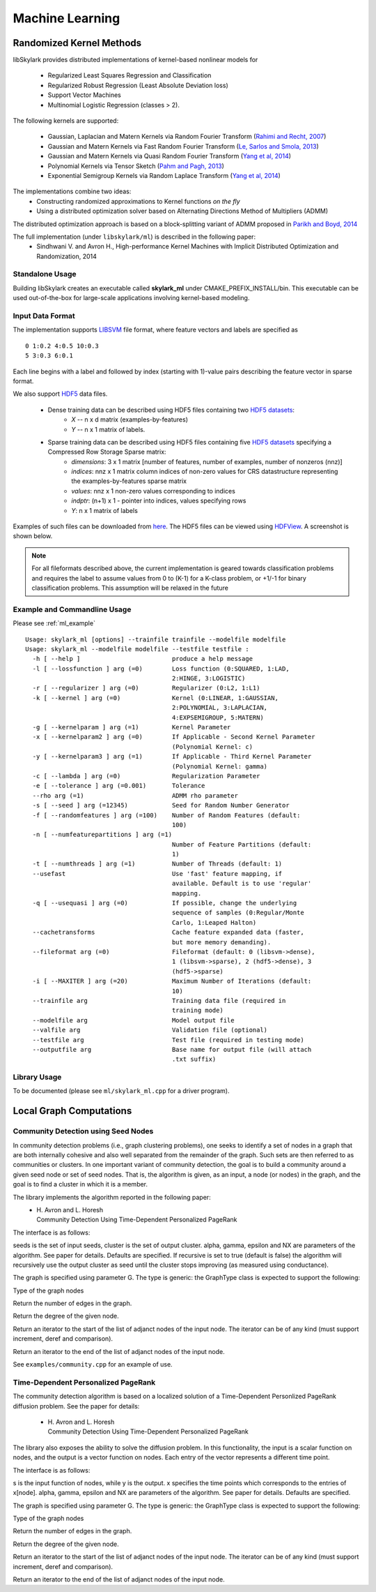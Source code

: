 Machine Learning
*****************

Randomized Kernel Methods
==========================
 
libSkylark provides distributed implementations of kernel-based nonlinear models for 
 
	* Regularized Least Squares Regression and Classification
	* Regularized Robust Regression (Least Absolute Deviation loss)
	* Support Vector Machines
        * Multinomial Logistic Regression (classes > 2). 

The following kernels are supported:
	
	* Gaussian, Laplacian and Matern Kernels via Random Fourier Transform (`Rahimi and Recht, 2007 <http://www.eecs.berkeley.edu/~brecht/papers/07.rah.rec.nips.pdf>`_)
	* Gaussian and Matern Kernels via Fast Random Fourier Transform (`Le, Sarlos and Smola, 2013 <http://jmlr.org/proceedings/papers/v28/le13.html>`_)
	* Gaussian and Matern Kernels via Quasi Random Fourier Transform (`Yang et al, 2014 <http://jmlr.org/proceedings/papers/v32/yangb14.pdf>`_)
	* Polynomial Kernels via Tensor Sketch (`Pahm and Pagh, 2013 <http://www.itu.dk/people/ndap/TensorSketch.pdf>`_) 
	* Exponential Semigroup Kernels via Random Laplace Transform (`Yang et al, 2014 <http://vikas.sindhwani.org/RandomLaplace.pdf>`_)

The implementations combine two ideas:
	* Constructing randomized approximations to Kernel functions *on the fly*
        * Using a distributed optimization solver based on Alternating Directions Method of Multipliers (ADMM)
 
The distributed optimization approach is based on a block-splitting variant of ADMM proposed in `Parikh and Boyd, 2014 <http://web.stanford.edu/~boyd/papers/block_splitting.html>`_
 
The full implementation (under ``libskylark/ml``) is described in the following paper:
	* Sindhwani V. and Avron H., High-performance Kernel Machines with Implicit Distributed Optimization and Randomization, 2014

Standalone Usage 
----------------- 

Building libSkylark creates an executable called **skylark_ml** under CMAKE_PREFIX_INSTALL/bin. This executable can be 
used out-of-the-box for large-scale applications involving kernel-based modeling.
 
.. _ml_io:

Input Data Format
------------------
The implementation supports `LIBSVM <http://www.csie.ntu.edu.tw/~cjlin/libsvmtools/datasets/>`_ file format, where 
feature vectors and labels are specified as

::

	0 1:0.2 4:0.5 10:0.3
        5 3:0.3 6:0.1 

Each line begins with a label and followed by index (starting with 1)-value pairs describing the feature vector in 
sparse format. 
  
We also support `HDF5 <http://www.hdfgroup.org/HDF5/>`_ data files. 

	* Dense training data can be described using HDF5 files containing two `HDF5 datasets <http://www.hdfgroup.org/HDF5/Tutor/crtdat.html>`_: 
		* *X* -- n x d matrix  (examples-by-features)
		* *Y* -- n x 1 matrix of labels. 
	* Sparse training data can be described using HDF5 files containing five `HDF5 datasets <http://www.hdfgroup.org/HDF5/Tutor/crtdat.html>`_ specifying a Compressed Row Storage Sparse matrix: 
		* *dimensions*: 3 x 1 matrix [number of features, number of examples, number of nonzeros (nnz)]
                * *indices*: nnz x 1 matrix column indices of non-zero values for CRS datastructure representing the examples-by-features sparse matrix
		* *values*: nnz x 1 non-zero values corresponding to indices
 		* *indptr*: (n+1) x 1 - pointer into indices, values specifying rows
		* *Y*: n x 1 matrix of labels


Examples of such files can be downloaded from `here <http://vikas.sindhwani.org/data.tar.gz>`_. The HDF5 files can be viewed using `HDFView <http://http://www.hdfgroup.org/HDF5/Tutor/hdfview.html>`_. A screenshot is shown below.
 
.. image:: files/hdfview_screenshot.png
    :width: 750 px
    :align: center


.. note:: 

	For all fileformats described above, the current implementation is geared towards classification problems and requires the label to assume values from 0 to (K-1) for a K-class problem, or +1/-1 for binary classification problems. This assumption will be relaxed in the future


Example and Commandline Usage
-----------------------------

Please see :ref:`ml_example`

::

   Usage: skylark_ml [options] --trainfile trainfile --modelfile modelfile
   Usage: skylark_ml --modelfile modelfile --testfile testfile :
     -h [ --help ]                         produce a help message
     -l [ --lossfunction ] arg (=0)        Loss function (0:SQUARED, 1:LAD, 
                                           2:HINGE, 3:LOGISTIC)
     -r [ --regularizer ] arg (=0)         Regularizer (0:L2, 1:L1)
     -k [ --kernel ] arg (=0)              Kernel (0:LINEAR, 1:GAUSSIAN, 
                                           2:POLYNOMIAL, 3:LAPLACIAN, 
                                           4:EXPSEMIGROUP, 5:MATERN)
     -g [ --kernelparam ] arg (=1)         Kernel Parameter
     -x [ --kernelparam2 ] arg (=0)        If Applicable - Second Kernel Parameter
                                           (Polynomial Kernel: c)
     -y [ --kernelparam3 ] arg (=1)        If Applicable - Third Kernel Parameter 
                                           (Polynomial Kernel: gamma)
     -c [ --lambda ] arg (=0)              Regularization Parameter
     -e [ --tolerance ] arg (=0.001)       Tolerance
     --rho arg (=1)                        ADMM rho parameter
     -s [ --seed ] arg (=12345)            Seed for Random Number Generator
     -f [ --randomfeatures ] arg (=100)    Number of Random Features (default: 
                                           100)
     -n [ --numfeaturepartitions ] arg (=1)
                                           Number of Feature Partitions (default: 
                                           1)
     -t [ --numthreads ] arg (=1)          Number of Threads (default: 1)
     --usefast                             Use 'fast' feature mapping, if 
                                           available. Default is to use 'regular' 
                                           mapping.
     -q [ --usequasi ] arg (=0)            If possible, change the underlying 
                                           sequence of samples (0:Regular/Monte 
                                           Carlo, 1:Leaped Halton)
     --cachetransforms                     Cache feature expanded data (faster, 
                                           but more memory demanding).
     --fileformat arg (=0)                 Fileformat (default: 0 (libsvm->dense),
                                           1 (libsvm->sparse), 2 (hdf5->dense), 3 
                                           (hdf5->sparse)
     -i [ --MAXITER ] arg (=20)            Maximum Number of Iterations (default: 
                                           10)
     --trainfile arg                       Training data file (required in 
                                           training mode)
     --modelfile arg                       Model output file
     --valfile arg                         Validation file (optional)
     --testfile arg                        Test file (required in testing mode)
     --outputfile arg                      Base name for output file (will attach 
                                           .txt suffix)

Library Usage
------------
 
To be documented (please see ``ml/skylark_ml.cpp`` for a driver program).

Local Graph Computations
========================


Community Detection using Seed Nodes
------------------------------------

In community detection problems (i.e., graph clustering problems), one seeks to identify a set 
of nodes in a graph that are both internally cohesive and also well separated from the remainder 
of the graph. Such sets are then referred to as communities or clusters. In one important variant 
of community detection, the goal is to build a community around a given seed node or set of seed 
nodes. That is, the algorithm is given, as an input, a node (or nodes) in the graph, and the 
goal is to find a cluster in which it is a member.

The library implements the algorithm reported in the following paper:
 * | H. Avron and L. Horesh
   | Community Detection Using Time-Dependent Personalized PageRank

The interface is as follows:

.. cpp:function:: double FindLocalCluster(const GraphType& G, const std::unordered_set<typename GraphType::vertex_type>& seeds, std::unordered_set<typename GraphType::vertex_type>& cluster, double alpha, double gamma, double epsilon, int NX, bool recursive)

seeds is the set of input seeds, cluster is the set of output cluster. alpha, gamma, epsilon and NX are 
parameters of the algorithm. See paper for details. Defaults are specified.
If recursive is set to true (default is false)
the algorithm will recursively use the output cluster as seed until the cluster stops
improving (as measured using conductance).

The graph is specified using parameter G. The type is generic: the GraphType class is expected to
support the following:

.. cpp:type:: GraphType::vertex_type
Type of the graph nodes

.. cpp:function:: size_t GraphType::num_edges()
Return the number of edges in the graph.

.. cpp:function:: size_t GraphType::deg(vertex_type node)
Return the degree of the given node.

.. cpp:function:: iterator GraphType::adjanct_begin(vertex_type node)
Return an iterator to the start of the list of adjanct nodes of the input 
node. The iterator can be of any kind (must support increment, deref and comparison).

.. cpp:function:: iterator GraphType::adjanct_end(vertex_type node)
Return an iterator to the end of the list of adjanct nodes of the input 
node. 

See ``examples/community.cpp`` for an example of use.

Time-Dependent Personalized PageRank
------------------------------------

The community detection algorithm is based on a localized solution of 
a Time-Dependent Personlized PageRank diffusion problem. See the 
paper for details:

 * | H. Avron and L. Horesh
   | Community Detection Using Time-Dependent Personalized PageRank

The library also exposes the ability to solve the diffusion problem.
In this functionality, the input is a scalar function on nodes, and the 
output is a vector function on nodes. Each entry of the vector 
represents a different time point.

The interface is as follows:

.. cpp:function:: void TimeDependentPPR(const GraphType& G, const std::unordered_map<typename GraphType::vertex_type, T>& s, std::unordered_map<typename GraphType::vertex_type, El::Matrix<T> *>& y, El::Matrix<T> &x, double alpha, double gamma, double epsilon, int NX)

s is the input function of nodes, while y is the output. x specifies the time points which 
corresponds to the entries of x[node]. alpha, gamma, epsilon and NX are 
parameters of the algorithm. See paper for details. Defaults are specified.

The graph is specified using parameter G. The type is generic: the GraphType class is expected to
support the following:

.. cpp:type:: GraphType::vertex_type
Type of the graph nodes

.. cpp:function:: size_t GraphType::num_edges()
Return the number of edges in the graph.

.. cpp:function:: size_t GraphType::deg(vertex_type node)
Return the degree of the given node.

.. cpp:function:: iterator GraphType::adjanct_begin(vertex_type node)
Return an iterator to the start of the list of adjanct nodes of the input 
node. The iterator can be of any kind (must support increment, deref and comparison).

.. cpp:function:: iterator GraphType::adjanct_end(vertex_type node)
Return an iterator to the end of the list of adjanct nodes of the input 
node. 
